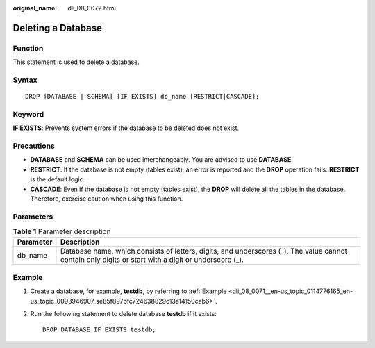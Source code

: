 :original_name: dli_08_0072.html

.. _dli_08_0072:

Deleting a Database
===================

Function
--------

This statement is used to delete a database.

Syntax
------

::

   DROP [DATABASE | SCHEMA] [IF EXISTS] db_name [RESTRICT|CASCADE];

Keyword
-------

**IF EXISTS**: Prevents system errors if the database to be deleted does not exist.

Precautions
-----------

-  **DATABASE** and **SCHEMA** can be used interchangeably. You are advised to use **DATABASE**.
-  **RESTRICT**: If the database is not empty (tables exist), an error is reported and the **DROP** operation fails. **RESTRICT** is the default logic.
-  **CASCADE**: Even if the database is not empty (tables exist), the **DROP** will delete all the tables in the database. Therefore, exercise caution when using this function.

Parameters
----------

.. table:: **Table 1** Parameter description

   +-----------+------------------------------------------------------------------------------------------------------------------------------------------------------+
   | Parameter | Description                                                                                                                                          |
   +===========+======================================================================================================================================================+
   | db_name   | Database name, which consists of letters, digits, and underscores (_). The value cannot contain only digits or start with a digit or underscore (_). |
   +-----------+------------------------------------------------------------------------------------------------------------------------------------------------------+

Example
-------

#. Create a database, for example, **testdb**, by referring to :ref:`Example <dli_08_0071__en-us_topic_0114776165_en-us_topic_0093946907_se85f897bfc724638829c13a14150cab6>`.

#. Run the following statement to delete database **testdb** if it exists:

   ::

      DROP DATABASE IF EXISTS testdb;
